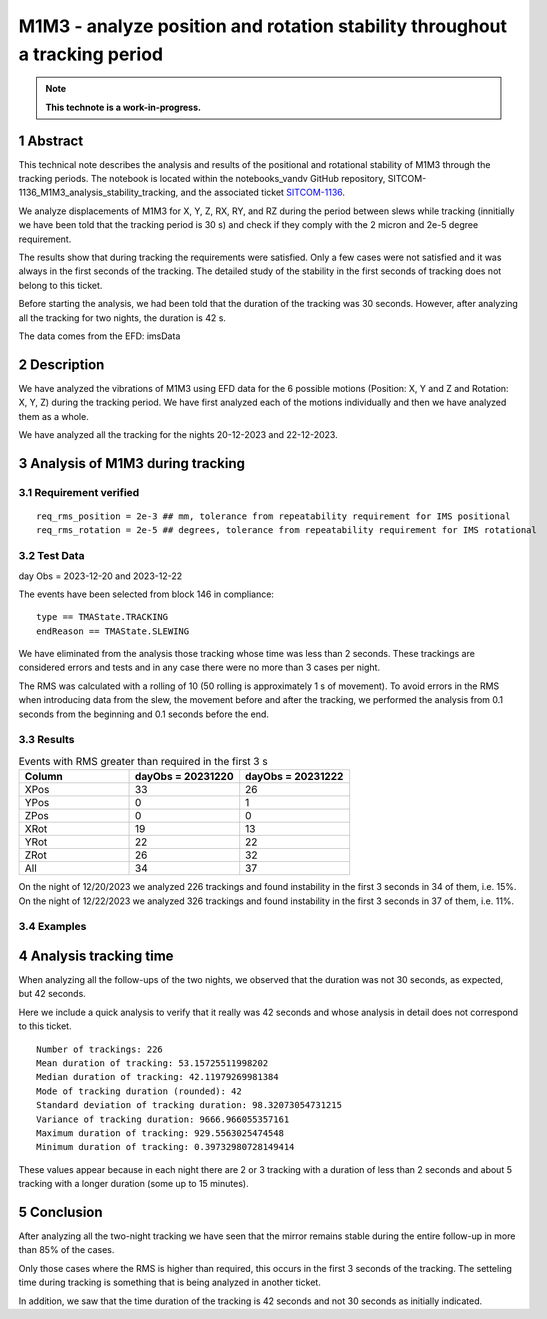 ###########################################################################
M1M3 - analyze position and rotation stability throughout a tracking period
###########################################################################
.. sectnum::

.. note::

   **This technote is a work-in-progress.**


Abstract
========
This technical note describes the analysis and results of the positional and rotational stability of M1M3 through the tracking periods. The notebook is located within the notebooks_vandv GitHub repository, SITCOM-1136_M1M3_analysis_stability_tracking, and the associated ticket `SITCOM-1136 <https://jira.lsstcorp.org/browse/SITCOM-1136>`_.

We analyze displacements of M1M3 for X, Y, Z, RX, RY, and RZ during the period between slews while tracking (innitially we have been told that the tracking period is 30 s) and check if they comply with the 2 micron and 2e-5 degree requirement.

The results show that during tracking the requirements were satisfied. Only a few cases were not satisfied and it was always in the first seconds of the tracking. The detailed study of the stability in the first seconds of tracking does not belong to this ticket.

Before starting the analysis, we had been told that the duration of the tracking was 30 seconds. However, after analyzing all the tracking for two nights, the duration is 42 s. 

The data comes from the EFD: imsData

Description
==================
We have analyzed the vibrations of M1M3 using EFD data for the 6 possible motions (Position: X, Y and Z and Rotation: X, Y, Z) during the tracking period. 
We have first analyzed each of the motions individually and then we have analyzed them as a whole.

We have analyzed all the tracking for the nights 20-12-2023 and 22-12-2023.

Analysis of M1M3 during tracking
================================

Requirement verified
---------------------
::

   req_rms_position = 2e-3 ## mm, tolerance from repeatability requirement for IMS positional
   req_rms_rotation = 2e-5 ## degrees, tolerance from repeatability requirement for IMS rotational

::

Test Data
---------
day Obs = 2023-12-20 and 2023-12-22

The events have been selected from block 146 in compliance:

::

   type == TMAState.TRACKING
   endReason == TMAState.SLEWING

::

We have eliminated from the analysis those tracking whose time was less than 2 seconds. These trackings are considered errors and tests and in any case there were no more than 3 cases per night.

The RMS was calculated with a rolling of 10 (50 rolling is approximately 1 s of movement). To avoid errors in the RMS when introducing data from the slew, the movement before and after the tracking, we performed the analysis from 0.1 seconds from the beginning and 0.1 seconds before the end.


Results
---------

.. list-table:: Events with RMS greater than required in the first 3 s
   :widths: 25 25 25
   :header-rows: 1

   * - Column
     - dayObs = 20231220
     - dayObs = 20231222
   * - XPos
     - 33
     - 26
   * - YPos
     - 0
     - 1
   * - ZPos
     - 0
     - 0
   * - XRot
     - 19
     - 13
   * - YRot
     - 22
     - 22
   * - ZRot
     - 26
     - 32
   * - All
     - 34
     - 37



On the night of 12/20/2023 we analyzed 226 trackings and found instability in the first 3 seconds in 34 of them, i.e. 15%.
On the night of 12/22/2023 we analyzed 326 trackings and found instability in the first 3 seconds in 37 of them, i.e. 11%.

Examples
------------------
.. figure:: /_static/xPos.png
   :name: fig-xPos

.. figure:: /_static/xRot.png
   :name: fig-xRot

.. figure:: /_static/yRot.png
   :name: fig-yRot

.. figure:: /_static/zRot.png
   :name: fig-zRot


Analysis tracking time
=========================
When analyzing all the follow-ups of the two nights, we observed that the duration was not 30 seconds, as expected, but 42 seconds.

Here we include a quick analysis to verify that it really was 42 seconds and whose analysis in detail does not correspond to this ticket.

::

   Number of trackings: 226
   Mean duration of tracking: 53.15725511998202
   Median duration of tracking: 42.11979269981384
   Mode of tracking duration (rounded): 42
   Standard deviation of tracking duration: 98.32073054731215
   Variance of tracking duration: 9666.966055357161
   Maximum duration of tracking: 929.5563025474548
   Minimum duration of tracking: 0.39732980728149414

::

These values appear because in each night there are 2 or 3 tracking with a duration of less than 2 seconds and about 5 tracking with a longer duration (some up to 15 minutes).

Conclusion
=============

After analyzing all the two-night tracking we have seen that the mirror remains stable during the entire follow-up in more than 85% of the cases. 

Only those cases where the RMS is higher than required, this occurs in the first 3 seconds of the tracking. The setteling time during tracking is something that is being analyzed in another ticket.

In addition, we saw that the time duration of the tracking is 42 seconds and not 30 seconds as initially indicated.

